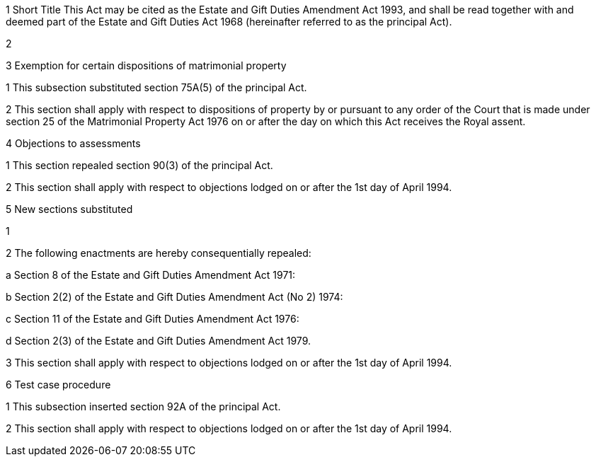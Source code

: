 

1 Short Title
This Act may be cited as the Estate and Gift Duties Amendment Act 1993, and shall be read together with and deemed part of the Estate and Gift Duties Act 1968 (hereinafter referred to as the principal Act).

2 

3 Exemption for certain dispositions of matrimonial property

1 This subsection substituted section 75A(5) of the principal Act.

2 This section shall apply with respect to dispositions of property by or pursuant to any order of the Court that is made under section 25 of the Matrimonial Property Act 1976 on or after the day on which this Act receives the Royal assent.

4 Objections to assessments

1 This section repealed section 90(3) of the principal Act.

2 This section shall apply with respect to objections lodged on or after the 1st day of April 1994.

5 New sections substituted

1 

2 The following enactments are hereby consequentially repealed:

a Section 8 of the Estate and Gift Duties Amendment Act 1971:

b Section 2(2) of the Estate and Gift Duties Amendment Act (No 2) 1974:

c Section 11 of the Estate and Gift Duties Amendment Act 1976:

d Section 2(3) of the Estate and Gift Duties Amendment Act 1979.

3 This section shall apply with respect to objections lodged on or after the 1st day of April 1994.

6 Test case procedure

1 This subsection inserted section 92A of the principal Act.

2 This section shall apply with respect to objections lodged on or after the 1st day of April 1994.
